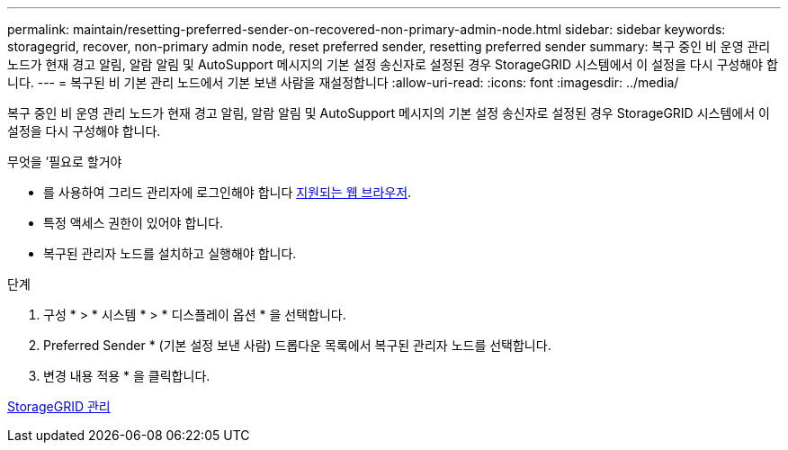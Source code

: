---
permalink: maintain/resetting-preferred-sender-on-recovered-non-primary-admin-node.html 
sidebar: sidebar 
keywords: storagegrid, recover, non-primary admin node, reset preferred sender, resetting preferred sender 
summary: 복구 중인 비 운영 관리 노드가 현재 경고 알림, 알람 알림 및 AutoSupport 메시지의 기본 설정 송신자로 설정된 경우 StorageGRID 시스템에서 이 설정을 다시 구성해야 합니다. 
---
= 복구된 비 기본 관리 노드에서 기본 보낸 사람을 재설정합니다
:allow-uri-read: 
:icons: font
:imagesdir: ../media/


[role="lead"]
복구 중인 비 운영 관리 노드가 현재 경고 알림, 알람 알림 및 AutoSupport 메시지의 기본 설정 송신자로 설정된 경우 StorageGRID 시스템에서 이 설정을 다시 구성해야 합니다.

.무엇을 &#8217;필요로 할거야
* 를 사용하여 그리드 관리자에 로그인해야 합니다 xref:../admin/web-browser-requirements.adoc[지원되는 웹 브라우저].
* 특정 액세스 권한이 있어야 합니다.
* 복구된 관리자 노드를 설치하고 실행해야 합니다.


.단계
. 구성 * > * 시스템 * > * 디스플레이 옵션 * 을 선택합니다.
. Preferred Sender * (기본 설정 보낸 사람) 드롭다운 목록에서 복구된 관리자 노드를 선택합니다.
. 변경 내용 적용 * 을 클릭합니다.


xref:../admin/index.adoc[StorageGRID 관리]
